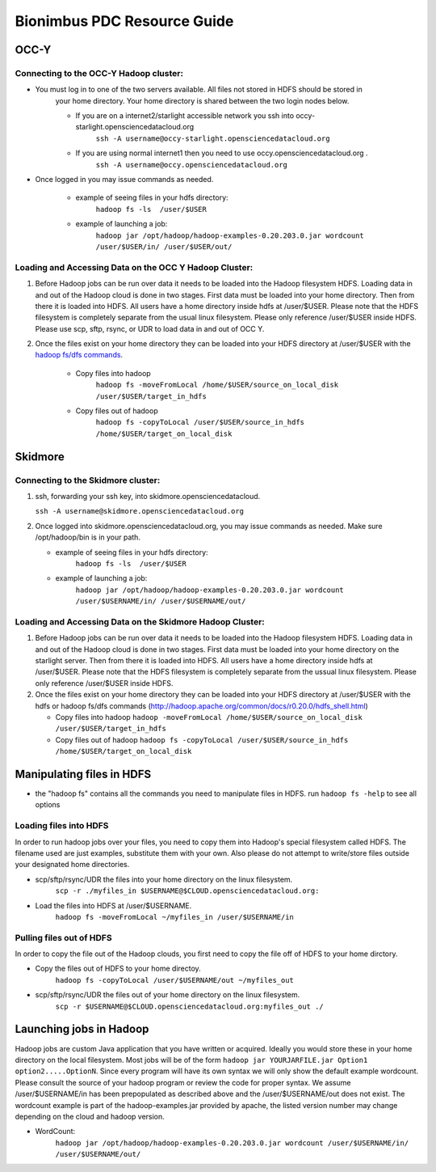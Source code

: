 Bionimbus PDC Resource Guide 
============================

.. _pdc:

OCC-Y
-----

Connecting to the OCC-Y Hadoop cluster:
^^^^^^^^^^^^^^^^^^^^^^^^^^^^^^^^^^^^^^^

*  You must log in to one of the two servers available.  All files not stored in HDFS should be stored in 
	your home directory.  Your home directory is shared between the two login nodes below.

	*  If you are on a internet2/starlight accessible network you ssh into occy-starlight.opensciencedatacloud.org
		``ssh -A username@occy-starlight.opensciencedatacloud.org``
	*  If you are using normal internet1 then you need to use  occy.opensciencedatacloud.org .
		``ssh -A username@occy.opensciencedatacloud.org``
 
*  Once logged in you may issue commands as needed. 

	*  example of seeing files in your hdfs directory:
		``hadoop fs -ls  /user/$USER``
	*  example of launching a job:
		``hadoop jar /opt/hadoop/hadoop-examples-0.20.203.0.jar wordcount /user/$USER/in/ /user/$USER/out/``



Loading and Accessing Data on the OCC Y Hadoop Cluster:
^^^^^^^^^^^^^^^^^^^^^^^^^^^^^^^^^^^^^^^^^^^^^^^^^^^^^^^

#. Before Hadoop jobs can be run over data it needs to be loaded into the Hadoop filesystem HDFS. Loading data in 
   and out of the Hadoop cloud is done in two stages.  First data must be loaded into your home directory.  Then from 
   there it is loaded into HDFS.  All users have a home directory inside hdfs at /user/$USER.  Please note that the 
   HDFS filesystem is completely separate from the usual linux filesystem.  Please only reference /user/$USER inside 
   HDFS.  Please use scp, sftp, rsync, or UDR to load data in and out of OCC Y.			

#. Once the files exist on your home directory they can be loaded into your HDFS directory  at /user/$USER with 
   the `hadoop fs/dfs commands <http://hadoop.apache.org/common/docs/r0.20.0/hdfs_shell.html>`_.

	* Copy files into hadoop 
		``hadoop fs -moveFromLocal /home/$USER/source_on_local_disk /user/$USER/target_in_hdfs``
	* Copy files out of hadoop
		``hadoop fs -copyToLocal /user/$USER/source_in_hdfs /home/$USER/target_on_local_disk``


Skidmore
--------

Connecting to the Skidmore cluster:
^^^^^^^^^^^^^^^^^^^^^^^^^^^^^^^^^^^^^^^

1.	ssh, forwarding your ssh key, into skidmore.opensciencedatacloud.
 
	``ssh -A username@skidmore.opensciencedatacloud.org`` 

2.	Once logged into skidmore.opensciencedatacloud.org, you may issue commands as needed.  Make sure /opt/hadoop/bin is in your path.

	* example of seeing files in your hdfs directory:
		``hadoop fs -ls  /user/$USER``
	* example of launching a job:
		``hadoop jar /opt/hadoop/hadoop-examples-0.20.203.0.jar wordcount /user/$USERNAME/in/ /user/$USERNAME/out/``

Loading and Accessing Data on the Skidmore Hadoop Cluster:
^^^^^^^^^^^^^^^^^^^^^^^^^^^^^^^^^^^^^^^^^^^^^^^^^^^^^^^^^^^

1.	Before Hadoop jobs can be run over data it needs to be loaded into the Hadoop filesystem HDFS. Loading data in and out of the Hadoop cloud is done in two stages.  First data must be loaded into your home directory on the starlight server.  Then from there it is loaded into HDFS.  All users have a home directory inside hdfs at /user/$USER.  Please note that the HDFS filesystem is completely separate from the ussual linux filesystem.  Please only reference /user/$USER inside HDFS.
			
2.	Once the files exist on your home directory they can be loaded into your HDFS directory  at /user/$USER with the hdfs or hadoop fs/dfs commands (http://hadoop.apache.org/common/docs/r0.20.0/hdfs_shell.html)

	* Copy files into hadoop 
	  ``hadoop -moveFromLocal /home/$USER/source_on_local_disk /user/$USER/target_in_hdfs``
	* Copy files out of hadoop
	  ``hadoop fs -copyToLocal /user/$USER/source_in_hdfs /home/$USER/target_on_local_disk``
   	

Manipulating files in HDFS
--------------------------
* the "hadoop fs" contains all the commands you need to manipulate files in HDFS.  run ``hadoop fs -help`` to see all options

Loading files into HDFS
^^^^^^^^^^^^^^^^^^^^^^^
In order to run hadoop jobs over your files, you need to copy them into Hadoop's special filesystem called HDFS.  The filename used are just examples, substitute them with your own.  Also please do not attempt to write/store files outside your designated home directories.

* scp/sftp/rsync/UDR the files into your home directory on the linux filesystem. 
    ``scp -r ./myfiles_in $USERNAME@$CLOUD.opensciencedatacloud.org:``

* Load the files into HDFS at /user/$USERNAME. 
    ``hadoop fs -moveFromLocal ~/myfiles_in /user/$USERNAME/in``


Pulling files out of HDFS
^^^^^^^^^^^^^^^^^^^^^^^^^
In order to copy the file out of the Hadoop clouds, you first need to copy the file off of HDFS to your home dirctory.

* Copy the files out of HDFS to your home directoy. 
    ``hadoop fs -copyToLocal /user/$USERNAME/out ~/myfiles_out``

* scp/sftp/rsync/UDR the files out of your home directory on the linux filesystem.  
    ``scp -r $USERNAME@$CLOUD.opensciencedatacloud.org:myfiles_out ./``

Launching jobs in Hadoop
------------------------
Hadoop jobs are custom Java application that you have written or acquired.  Ideally you would store these in your home directory on the local filesystem.  Most jobs will be of the form ``hadoop jar YOURJARFILE.jar Option1 option2.....OptionN``.  Since every program will have its own syntax we will only show the default example wordcount.  Please consult the source of your hadoop program or review the code for proper syntax.
We assume /user/$USERNAME/in has been prepopulated as described above and the /user/$USERNAME/out does not exist.  The wordcount example is part of the hadoop-examples.jar provided by apache,  the listed version number may change depending on the cloud and hadoop version.

* WordCount:  
    ``hadoop jar /opt/hadoop/hadoop-examples-0.20.203.0.jar wordcount /user/$USERNAME/in/ /user/$USERNAME/out/``

